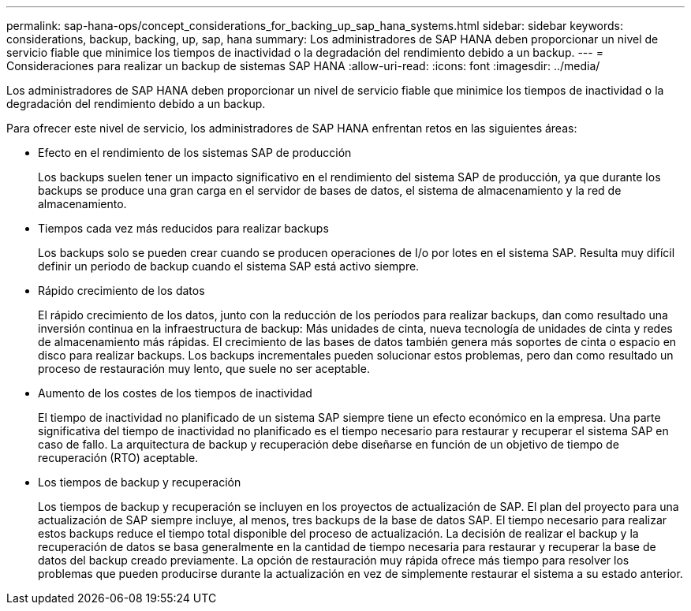 ---
permalink: sap-hana-ops/concept_considerations_for_backing_up_sap_hana_systems.html 
sidebar: sidebar 
keywords: considerations, backup, backing, up, sap, hana 
summary: Los administradores de SAP HANA deben proporcionar un nivel de servicio fiable que minimice los tiempos de inactividad o la degradación del rendimiento debido a un backup. 
---
= Consideraciones para realizar un backup de sistemas SAP HANA
:allow-uri-read: 
:icons: font
:imagesdir: ../media/


[role="lead"]
Los administradores de SAP HANA deben proporcionar un nivel de servicio fiable que minimice los tiempos de inactividad o la degradación del rendimiento debido a un backup.

Para ofrecer este nivel de servicio, los administradores de SAP HANA enfrentan retos en las siguientes áreas:

* Efecto en el rendimiento de los sistemas SAP de producción
+
Los backups suelen tener un impacto significativo en el rendimiento del sistema SAP de producción, ya que durante los backups se produce una gran carga en el servidor de bases de datos, el sistema de almacenamiento y la red de almacenamiento.

* Tiempos cada vez más reducidos para realizar backups
+
Los backups solo se pueden crear cuando se producen operaciones de I/o por lotes en el sistema SAP. Resulta muy difícil definir un periodo de backup cuando el sistema SAP está activo siempre.

* Rápido crecimiento de los datos
+
El rápido crecimiento de los datos, junto con la reducción de los períodos para realizar backups, dan como resultado una inversión continua en la infraestructura de backup: Más unidades de cinta, nueva tecnología de unidades de cinta y redes de almacenamiento más rápidas. El crecimiento de las bases de datos también genera más soportes de cinta o espacio en disco para realizar backups. Los backups incrementales pueden solucionar estos problemas, pero dan como resultado un proceso de restauración muy lento, que suele no ser aceptable.

* Aumento de los costes de los tiempos de inactividad
+
El tiempo de inactividad no planificado de un sistema SAP siempre tiene un efecto económico en la empresa. Una parte significativa del tiempo de inactividad no planificado es el tiempo necesario para restaurar y recuperar el sistema SAP en caso de fallo. La arquitectura de backup y recuperación debe diseñarse en función de un objetivo de tiempo de recuperación (RTO) aceptable.

* Los tiempos de backup y recuperación
+
Los tiempos de backup y recuperación se incluyen en los proyectos de actualización de SAP. El plan del proyecto para una actualización de SAP siempre incluye, al menos, tres backups de la base de datos SAP. El tiempo necesario para realizar estos backups reduce el tiempo total disponible del proceso de actualización. La decisión de realizar el backup y la recuperación de datos se basa generalmente en la cantidad de tiempo necesaria para restaurar y recuperar la base de datos del backup creado previamente. La opción de restauración muy rápida ofrece más tiempo para resolver los problemas que pueden producirse durante la actualización en vez de simplemente restaurar el sistema a su estado anterior.


